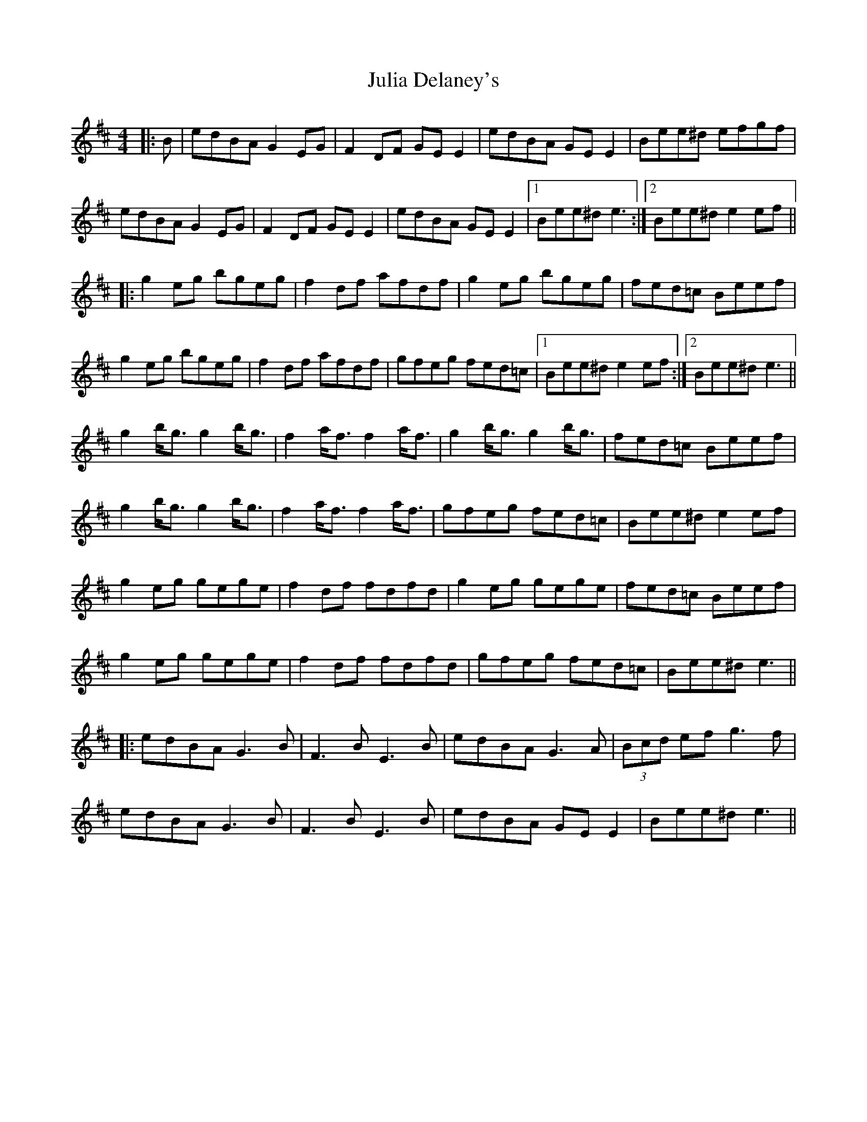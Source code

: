 X: 21005
T: Julia Delaney's
R: reel
M: 4/4
K: Edorian
|:B|edBA G2 EG|F2 DF GE E2|edBA GE E2|Bee^d efgf|
edBA G2 EG|F2 DF GE E2|edBA GE E2|1 Bee^d e3:|2 Bee^d e2ef||
|:g2 eg bgeg|f2 df afdf|g2 eg bgeg|fed=c Beef|
g2 eg bgeg|f2 df afdf|gfeg fed=c|1 Bee^d e2ef:|2 Bee^d e3||
g2 b<g g2 b<g|f2 a<f f2 a<f|g2 b<g g2 b<g|fed=c Beef|
g2 b<g g2 b<g|f2 a<f f2 a<f|gfeg fed=c|Bee^d e2 ef|
g2 eg gege|f2 df fdfd|g2 eg gege|fed=c Beef|
g2 eg gege|f2 df fdfd|gfeg fed=c|Bee^d e3||
|:edBA G3B|F3B E3B|edBA G3A|(3Bcd ef g3f|
edBA G3B|F3B E3B|edBA GE E2|Bee^d e3||

